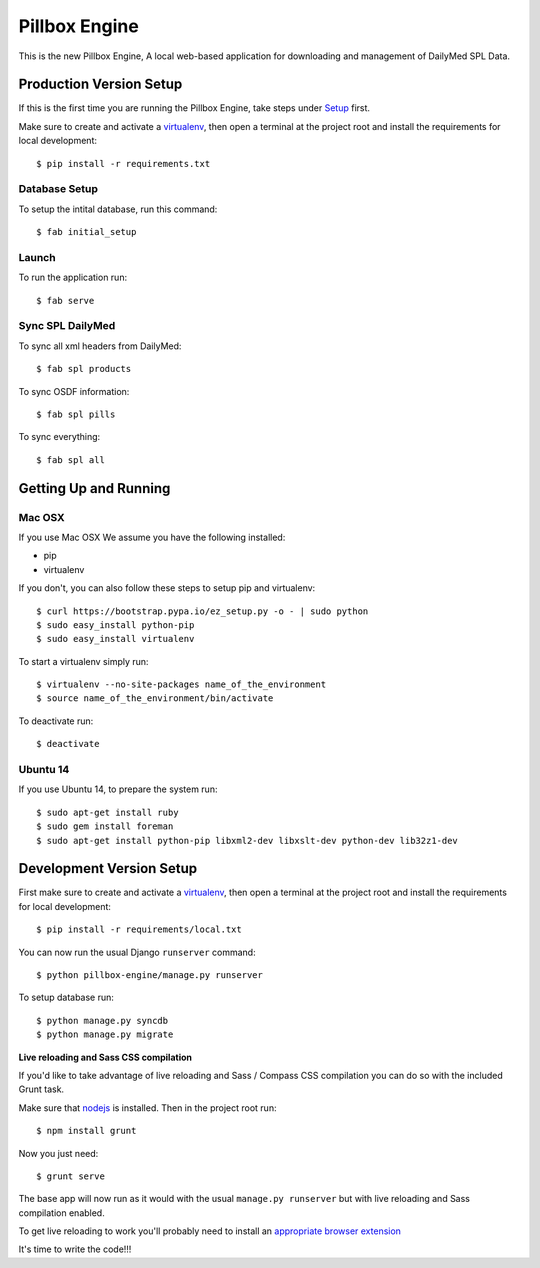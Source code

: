 Pillbox Engine
==============================

This is the new Pillbox Engine, A local web-based application for downloading and management of DailyMed SPL Data.

Production Version Setup
-----------------------

If this is the first time you are running the Pillbox Engine, take steps under Setup_ first.

.. _virtualenv: http://docs.python-guide.org/en/latest/dev/virtualenvs/

Make sure to create and activate a virtualenv_, then open a terminal at the project root and install the requirements for local development::

    $ pip install -r requirements.txt

.. _virtualenv: http://docs.python-guide.org/en/latest/dev/virtualenvs/

Database Setup
^^^^^^^^^^^^^^

To setup the intital database, run this command::

    $ fab initial_setup

Launch
^^^^^^^^^^^^^^

To run the application run::

    $ fab serve

Sync SPL DailyMed
^^^^^^^^^^^^^^^^^

To sync all xml headers from DailyMed::

    $ fab spl products

To sync OSDF information::

    $ fab spl pills

To sync everything::

    $ fab spl all


.. _Setup:
Getting Up and Running
----------------------

Mac OSX
^^^^^^^^

If you use Mac OSX
We assume you have the following installed:

* pip
* virtualenv

If you don't, you can also follow these steps to setup pip and virtualenv::

    $ curl https://bootstrap.pypa.io/ez_setup.py -o - | sudo python
    $ sudo easy_install python-pip
    $ sudo easy_install virtualenv

To start a virtualenv simply run::

    $ virtualenv --no-site-packages name_of_the_environment
    $ source name_of_the_environment/bin/activate

To deactivate run::

    $ deactivate

Ubuntu 14
^^^^^^^^^

If you use Ubuntu 14, to prepare the system run::

    $ sudo apt-get install ruby
    $ sudo gem install foreman
    $ sudo apt-get install python-pip libxml2-dev libxslt-dev python-dev lib32z1-dev


Development Version Setup
-------------------------

First make sure to create and activate a virtualenv_, then open a terminal at the project root and install the requirements for local development::

    $ pip install -r requirements/local.txt

.. _virtualenv: http://docs.python-guide.org/en/latest/dev/virtualenvs/

You can now run the usual Django ``runserver`` command::

    $ python pillbox-engine/manage.py runserver

To setup database run::

    $ python manage.py syncdb
    $ python manage.py migrate

.. _issue #39: https://github.com/pydanny/cookiecutter-django/issues/39

**Live reloading and Sass CSS compilation**

If you'd like to take advantage of live reloading and Sass / Compass CSS compilation you can do so with the included Grunt task.

Make sure that nodejs_ is installed. Then in the project root run::

    $ npm install grunt

.. _nodejs: http://nodejs.org/download/

Now you just need::

    $ grunt serve

The base app will now run as it would with the usual ``manage.py runserver`` but with live reloading and Sass compilation enabled.

To get live reloading to work you'll probably need to install an `appropriate browser extension`_

.. _appropriate browser extension: http://feedback.livereload.com/knowledgebase/articles/86242-how-do-i-install-and-use-the-browser-extensions-

It's time to write the code!!!
